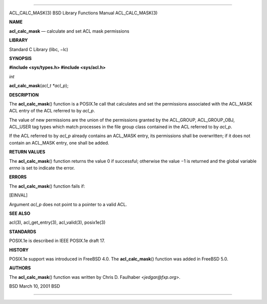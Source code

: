 --------------

ACL_CALC_MASK(3) BSD Library Functions Manual ACL_CALC_MASK(3)

**NAME**

**acl_calc_mask** — calculate and set ACL mask permissions

**LIBRARY**

Standard C Library (libc, −lc)

**SYNOPSIS**

**#include <sys/types.h>
#include <sys/acl.h>**

*int*

**acl_calc_mask**\ (*acl_t *acl_p*);

**DESCRIPTION**

The **acl_calc_mask**\ () function is a POSIX.1e call that calculates
and set the permissions associated with the ACL_MASK ACL entry of the
ACL referred to by *acl_p*.

The value of new permissions are the union of the permissions granted by
the ACL_GROUP, ACL_GROUP_OBJ, ACL_USER tag types which match processes
in the file group class contained in the ACL referred to by *acl_p*.

If the ACL referred to by *acl_p* already contains an ACL_MASK entry,
its permissions shall be overwritten; if it does not contain an ACL_MASK
entry, one shall be added.

**RETURN VALUES**

The **acl_calc_mask**\ () function returns the value 0 if successful;
otherwise the value −1 is returned and the global variable *errno* is
set to indicate the error.

**ERRORS**

The **acl_calc_mask**\ () function fails if:

[EINVAL]

Argument *acl_p* does not point to a pointer to a valid ACL.

**SEE ALSO**

acl(3), acl_get_entry(3), acl_valid(3), posix1e(3)

**STANDARDS**

POSIX.1e is described in IEEE POSIX.1e draft 17.

**HISTORY**

POSIX.1e support was introduced in FreeBSD 4.0. The
**acl_calc_mask**\ () function was added in FreeBSD 5.0.

**AUTHORS**

The **acl_calc_mask**\ () function was written by Chris D. Faulhaber
<*jedgar@fxp.org*>.

BSD March 10, 2001 BSD

--------------
